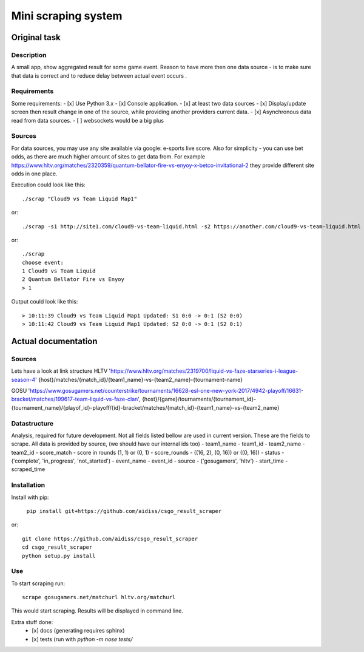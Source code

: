 ====================
Mini scraping system
====================
Original task
=============
Description
-----------
A small app, show aggregated result for some game event. Reason to have more then one data source - is to make sure that data is correct and to reduce delay between actual event occurs .

Requirements
------------
Some requirements:
- [x] Use Python 3.x
- [x] Console application.
- [x] at least two data sources
- [x] Display/update screen then result change in one of the source, while providing another providers current data.
- [x] Asynchronous data read from data sources.
- [ ] websockets would be a big plus

Sources
-------
For data sources, you may use any site available via google: e-sports live score.
Also for simplicity - you can use bet odds, as there are much higher amount of sites to get data from. For example https://www.hltv.org/matches/2320359/quantum-bellator-fire-vs-enyoy-x-betco-invitational-2 they provide different  site odds in one place.


Execution could look like this::

    ./scrap "Cloud9 vs Team Liquid Map1"

or::

    ./scrap -s1 http://site1.com/cloud9-vs-team-liquid.html -s2 https://another.com/cloud9-vs-team-liquid.html

or::

    ./scrap
    choose event:
    1 Cloud9 vs Team Liquid
    2 Quantum Bellator Fire vs Enyoy
    > 1

Output could look like this::

    > 10:11:39 Cloud9 vs Team Liquid Map1 Updated: S1 0:0 -> 0:1 (S2 0:0)
    > 10:11:42 Cloud9 vs Team Liquid Map1 Updated: S2 0:0 -> 0:1 (S2 0:1)



Actual documentation
====================
Sources
-------
Lets have a look at link structure
HLTV
'https://www.hltv.org/matches/2319700/liquid-vs-faze-starseries-i-league-season-4'
{host}/matches/{match_id}/{team1_name}-vs-{team2_name}-{tournament-name}

GOSU
'https://www.gosugamers.net/counterstrike/tournaments/16628-esl-one-new-york-2017/4942-playoff/16631-bracket/matches/199617-team-liquid-vs-faze-clan', 
{host}/{game}/tournaments/{tournament_id}-{tournament_name}/{playof_id}-playoff/{id}-bracket/matches/{match_id}-{team1_name}-vs-{team2_name}


Datastructure
-------------
Analysis, required for future development. Not all fields listed bellow are used in current version.
These are the fields to scrape. All data is provided by source, (we should have our internal ids too)
- team1_name 
- team1_id
- team2_name
- team2_id
- score_match - score in rounds (1, 1) or (0, 1)
- score_rounds - ((16, 2), (0, 16)) or ((0, 16))
- status - ('complete', 'in_progress', 'not_started')
- event_name
- event_id 
- source - ('gosugamers', 'hltv')
- start_time
- scraped_time

Installation
------------
Install with pip:

    ``pip install git+https://github.com/aidiss/csgo_result_scraper``
    
or::
    
    git clone https://github.com/aidiss/csgo_result_scraper
    cd csgo_result_scraper
    python setup.py install

Use
---
To start scraping run::

    scrape gosugamers.net/matchurl hltv.org/matchurl

This would start scraping. Results will be displayed in
command line.


Extra stuff done:
    - [x] docs (generating requires sphinx)
    - [x] tests (run with `python -m nose tests/`
